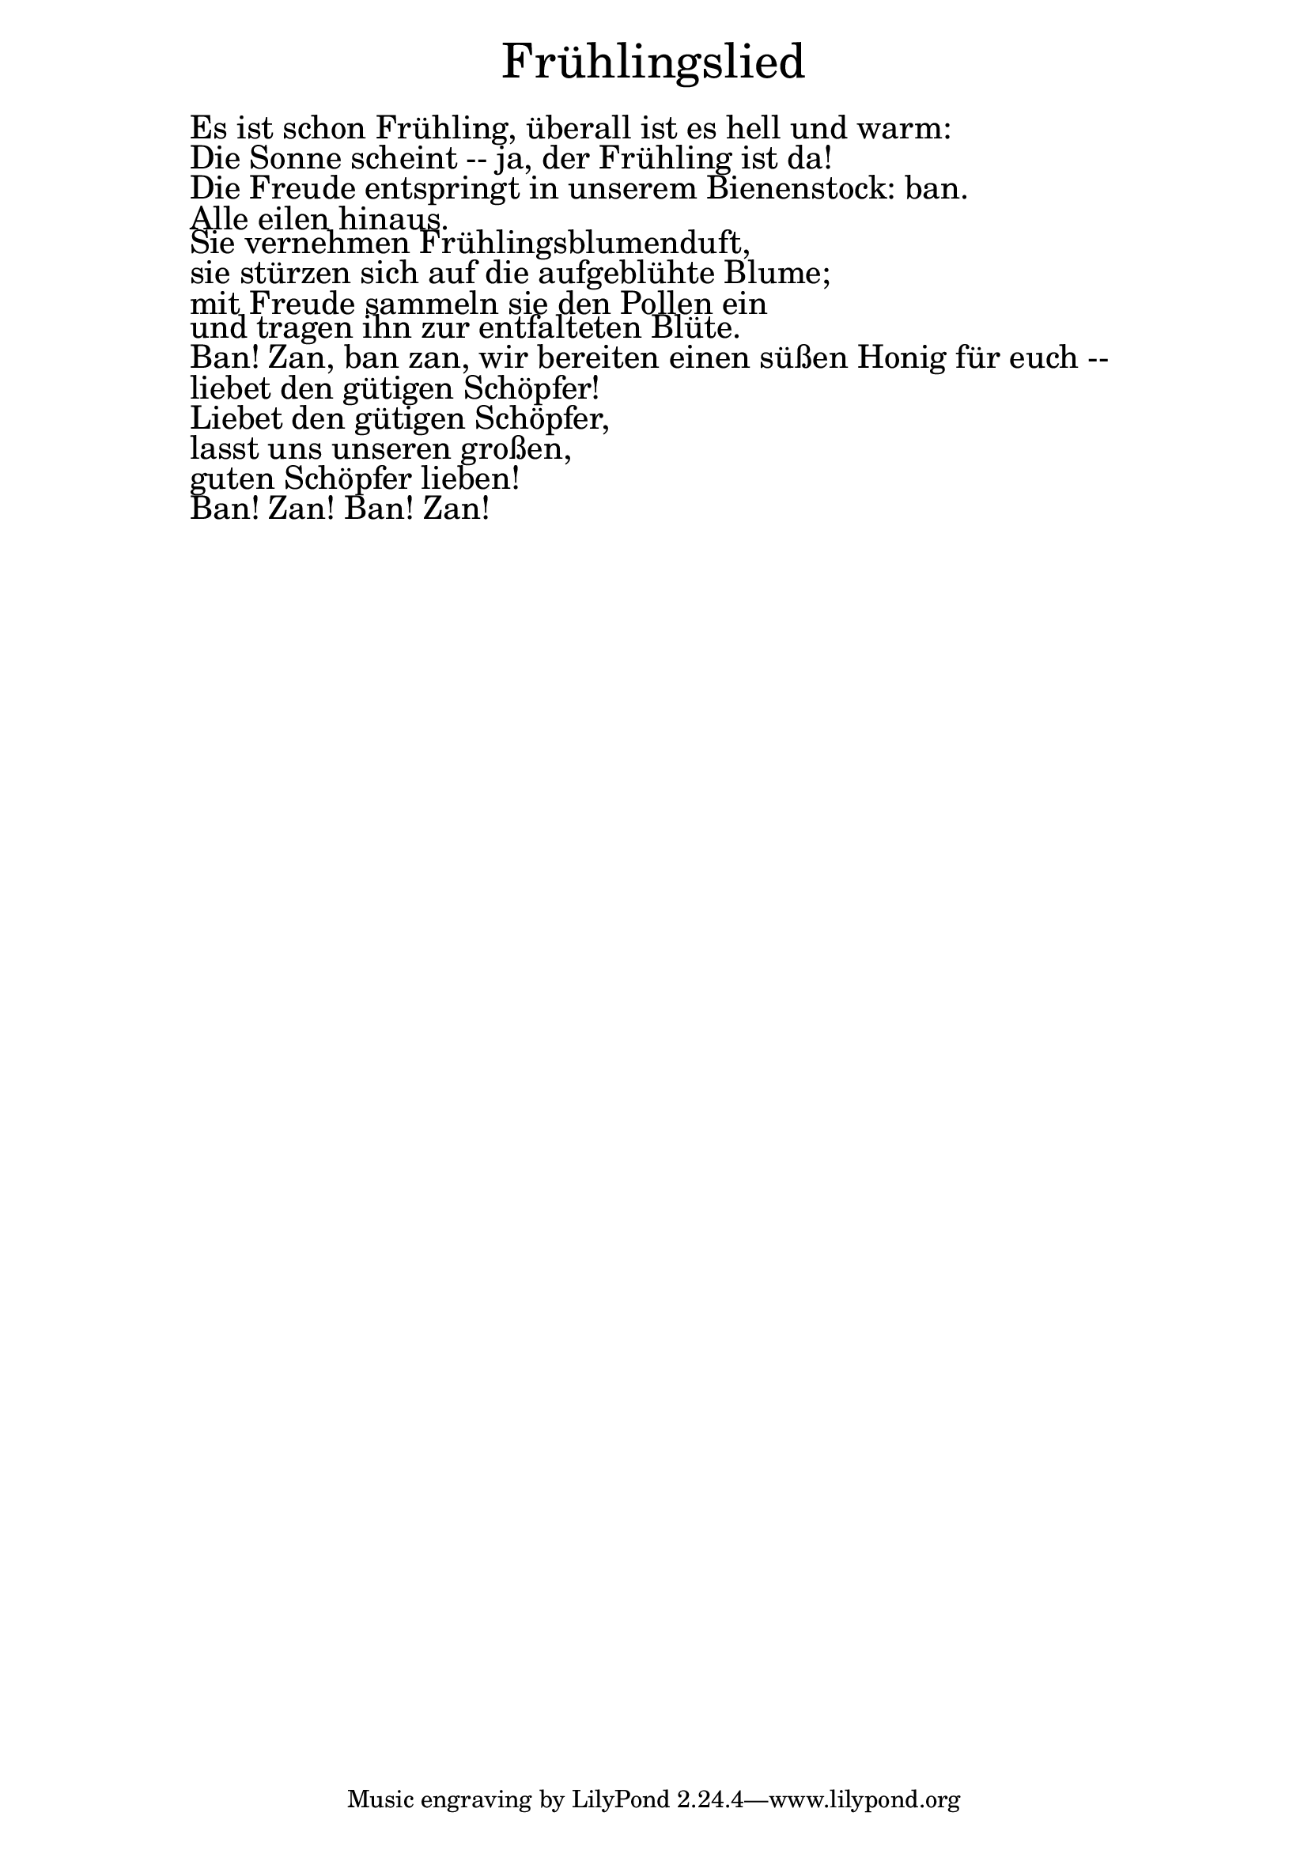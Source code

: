 \version "2.20.0"

\markup \fill-line { \fontsize #6 "Frühlingslied" }
\markup \null
\markup \null
\markup \fontsize #+2.5 {
  \hspace #10
  \override #'(baseline-skip . 2)

  \column {
    \line { " " }

 \line { " "Es ist schon Frühling, überall ist es hell und warm:}

 \line { " "Die Sonne scheint -- ja, der Frühling ist da! }

 \line { " "Die Freude entspringt in unserem Bienenstock: ban. }

 \line { " "Alle eilen hinaus. }

 \line { " "Sie vernehmen Frühlingsblumenduft, }

 \line { " "sie stürzen sich auf die aufgeblühte Blume; }

 \line { " "mit Freude sammeln sie den Pollen ein }

 \line { " "und tragen ihn zur entfalteten Blüte.}

 \line { " "Ban! Zan, ban zan, wir bereiten einen süßen Honig für euch --}

 \line { " "liebet den gütigen Schöpfer! }

 \line { " "Liebet den gütigen Schöpfer,}

 \line { " "lasst uns unseren großen, }

 \line { " "guten Schöpfer lieben!}

 \line { " "Ban! Zan! Ban! Zan!}

  }
}
